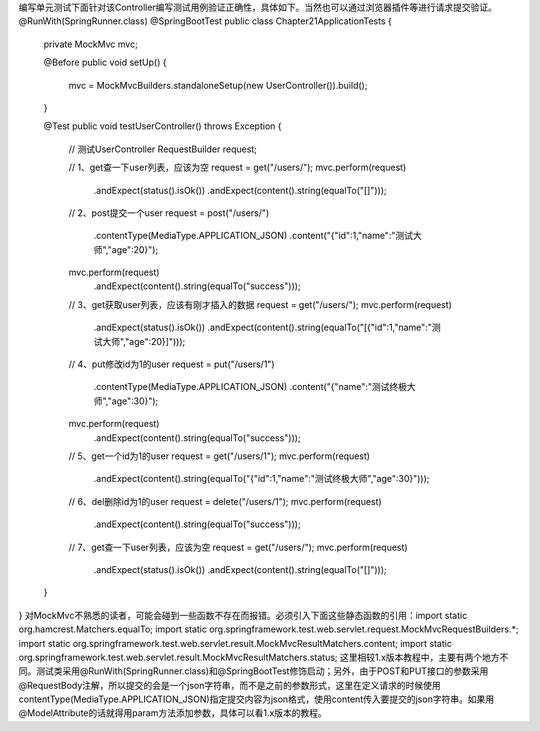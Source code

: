 编写单元测试下面针对该Controller编写测试用例验证正确性，具体如下。当然也可以通过浏览器插件等进行请求提交验证。@RunWith(SpringRunner.class)
@SpringBootTest
public class Chapter21ApplicationTests {

    private MockMvc mvc;

    @Before
    public void setUp() {
        mvc = MockMvcBuilders.standaloneSetup(new UserController()).build();
    }

    @Test
    public void testUserController() throws Exception {
        // 测试UserController
        RequestBuilder request;

        // 1、get查一下user列表，应该为空
        request = get("/users/");
        mvc.perform(request)
                .andExpect(status().isOk())
                .andExpect(content().string(equalTo("[]")));

        // 2、post提交一个user
        request = post("/users/")
                .contentType(MediaType.APPLICATION_JSON)
                .content("{\"id\":1,\"name\":\"测试大师\",\"age\":20}");
        mvc.perform(request)
                .andExpect(content().string(equalTo("success")));

        // 3、get获取user列表，应该有刚才插入的数据
        request = get("/users/");
        mvc.perform(request)
                .andExpect(status().isOk())
                .andExpect(content().string(equalTo("[{\"id\":1,\"name\":\"测试大师\",\"age\":20}]")));

        // 4、put修改id为1的user
        request = put("/users/1")
                .contentType(MediaType.APPLICATION_JSON)
                .content("{\"name\":\"测试终极大师\",\"age\":30}");
        mvc.perform(request)
                .andExpect(content().string(equalTo("success")));

        // 5、get一个id为1的user
        request = get("/users/1");
        mvc.perform(request)
                .andExpect(content().string(equalTo("{\"id\":1,\"name\":\"测试终极大师\",\"age\":30}")));

        // 6、del删除id为1的user
        request = delete("/users/1");
        mvc.perform(request)
                .andExpect(content().string(equalTo("success")));

        // 7、get查一下user列表，应该为空
        request = get("/users/");
        mvc.perform(request)
                .andExpect(status().isOk())
                .andExpect(content().string(equalTo("[]")));

    }

}
对MockMvc不熟悉的读者，可能会碰到一些函数不存在而报错。必须引入下面这些静态函数的引用：import static org.hamcrest.Matchers.equalTo;
import static org.springframework.test.web.servlet.request.MockMvcRequestBuilders.*;
import static org.springframework.test.web.servlet.result.MockMvcResultMatchers.content;
import static org.springframework.test.web.servlet.result.MockMvcResultMatchers.status;
这里相较1.x版本教程中，主要有两个地方不同。测试类采用@RunWith(SpringRunner.class)和@SpringBootTest修饰启动；另外，由于POST和PUT接口的参数采用@RequestBody注解，所以提交的会是一个json字符串，而不是之前的参数形式，这里在定义请求的时候使用contentType(MediaType.APPLICATION_JSON)指定提交内容为json格式，使用content传入要提交的json字符串。如果用@ModelAttribute的话就得用param方法添加参数，具体可以看1.x版本的教程。
